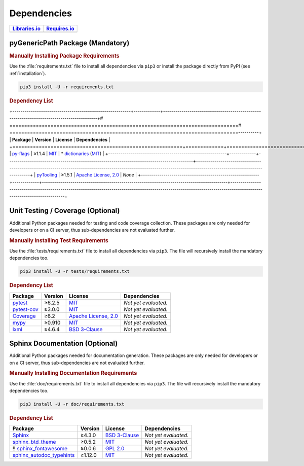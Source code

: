 .. _dependency:

Dependencies
############

.. |img-pyGenericPath-lib-status| image:: https://img.shields.io/librariesio/release/pypi/pyGenericPath
   :alt: Libraries.io status for latest release
   :height: 22
   :target: https://libraries.io/github/pyTooling/pyTooling.GenericPath
.. |img-pyGenericPath-req-status| image:: https://img.shields.io/requires/github/pyTooling/pyTooling.GenericPath
   :alt: Requires.io
   :height: 22
   :target: https://requires.io/github/pyTooling/pyTooling.GenericPath/requirements/?branch=main

+------------------------------------------+------------------------------------------+
| `Libraries.io <https://libraries.io/>`_  | `Requires.io <https://requires.io/>`_    |
+==========================================+==========================================+
| |img-pyGenericPath-lib-status|           | |img-pyGenericPath-req-status|           |
+------------------------------------------+------------------------------------------+

.. _dependency-package:

pyGenericPath Package (Mandatory)
*********************************

.. rubric:: Manually Installing Package Requirements

Use the :file:`requirements.txt` file to install all dependencies via ``pip3``
or install the package directly from PyPI (see :ref:`installation`).

.. code-block:: shell

   pip3 install -U -r requirements.txt


.. rubric:: Dependency List

+----------------------------------------------------------+-------------+-------------------------------------------------------------------------------------------+# ==============================================================================# ==============================================================================----------+
| **Package**                                              | **Version** | **License**                                                                               | **Dependencies**                                                                                                                                                     |
+==========================================================+=============+===========================================================================================+======================================================================================================================================================================+
| `py-flags <https://GitHub.com/pasztorpisti/py-flags>`__  | ≥1.1.4      | `MIT <https://GitHub.com/pasztorpisti/py-flags/blob/master/LICENSE.txt>`__                | * `dictionaries <https://GitHub.com/pasztorpisti/py-dictionaries>`__ (`MIT <https://GitHub.com/pasztorpisti/py-dictionaries/blob/master/LICENSE.txt>`__)             |
+----------------------------------------------------------+-------------+-------------------------------------------------------------------------------------------+----------------------------------------------------------------------------------------------------------------------------------------------------------------------+
| `pyTooling <https://GitHub.com/pyTooling/pyTooling>`__   | ≥1.5.1      | `Apache License, 2.0 <https://GitHub.com/pyTooling/pyTooling/blob/main/LICENSE.txt>`__  | *None*                                                                                                                                                               |
+----------------------------------------------------------+-------------+-------------------------------------------------------------------------------------------+----------------------------------------------------------------------------------------------------------------------------------------------------------------------+


.. _dependency-testing:

Unit Testing / Coverage (Optional)
**********************************

Additional Python packages needed for testing and code coverage collection.
These packages are only needed for developers or on a CI server, thus
sub-dependencies are not evaluated further.


.. rubric:: Manually Installing Test Requirements

Use the :file:`tests/requirements.txt` file to install all dependencies via
``pip3``. The file will recursively install the mandatory dependencies too.

.. code-block:: shell

   pip3 install -U -r tests/requirements.txt


.. rubric:: Dependency List

+-----------------------------------------------------------+-------------+----------------------------------------------------------------------------------------+----------------------+
| **Package**                                               | **Version** | **License**                                                                            | **Dependencies**     |
+===========================================================+=============+========================================================================================+======================+
| `pytest <https://GitHub.com/pytest-dev/pytest>`__         | ≥6.2.5      | `MIT <https://GitHub.com/pytest-dev/pytest/blob/master/LICENSE>`__                     | *Not yet evaluated.* |
+-----------------------------------------------------------+-------------+----------------------------------------------------------------------------------------+----------------------+
| `pytest-cov <https://GitHub.com/pytest-dev/pytest-cov>`__ | ≥3.0.0      | `MIT <https://GitHub.com/pytest-dev/pytest-cov/blob/master/LICENSE>`__                 | *Not yet evaluated.* |
+-----------------------------------------------------------+-------------+----------------------------------------------------------------------------------------+----------------------+
| `Coverage <https://GitHub.com/nedbat/coveragepy>`__       | ≥6.2        | `Apache License, 2.0 <https://GitHub.com/nedbat/coveragepy/blob/master/LICENSE.txt>`__ | *Not yet evaluated.* |
+-----------------------------------------------------------+-------------+----------------------------------------------------------------------------------------+----------------------+
| `mypy <https://GitHub.com/python/mypy>`__                 | ≥0.910      | `MIT <https://GitHub.com/python/mypy/blob/master/LICENSE>`__                           | *Not yet evaluated.* |
+-----------------------------------------------------------+-------------+----------------------------------------------------------------------------------------+----------------------+
| `lxml <https://GitHub.com/lxml/lxml>`__                   | ≥4.6.4      | `BSD 3-Clause <https://GitHub.com/lxml/lxml/blob/master/LICENSE.txt>`__                | *Not yet evaluated.* |
+-----------------------------------------------------------+-------------+----------------------------------------------------------------------------------------+----------------------+


.. _dependency-documentation:

Sphinx Documentation (Optional)
*******************************

Additional Python packages needed for documentation generation. These packages
are only needed for developers or on a CI server, thus sub-dependencies are not
evaluated further.


.. rubric:: Manually Installing Documentation Requirements

Use the :file:`doc/requirements.txt` file to install all dependencies via
``pip3``. The file will recursively install the mandatory dependencies too.

.. code-block:: shell

   pip3 install -U -r doc/requirements.txt


.. rubric:: Dependency List

+-------------------------------------------------------------------------------------------------+--------------+----------------------------------------------------------------------------------------------------------+----------------------+
| **Package**                                                                                     | **Version**  | **License**                                                                                              | **Dependencies**     |
+=================================================================================================+==============+==========================================================================================================+======================+
| `Sphinx <https://GitHub.com/sphinx-doc/sphinx>`__                                               | ≥4.3.0       | `BSD 3-Clause <https://GitHub.com/sphinx-doc/sphinx/blob/master/LICENSE>`__                              | *Not yet evaluated.* |
+-------------------------------------------------------------------------------------------------+--------------+----------------------------------------------------------------------------------------------------------+----------------------+
| `sphinx_btd_theme <https://GitHub.com/buildthedocs/sphinx.theme>`__                             | ≥0.5.2       | `MIT <https://GitHub.com/buildthedocs/sphinx.theme/blob/master/LICENSE>`__                               | *Not yet evaluated.* |
+-------------------------------------------------------------------------------------------------+--------------+----------------------------------------------------------------------------------------------------------+----------------------+
| !! `sphinx_fontawesome <https://GitHub.com/fraoustin/sphinx_fontawesome>`__                     | ≥0.0.6       | `GPL 2.0 <https://GitHub.com/fraoustin/sphinx_fontawesome/blob/master/LICENSE>`__                        | *Not yet evaluated.* |
+-------------------------------------------------------------------------------------------------+--------------+----------------------------------------------------------------------------------------------------------+----------------------+
| `sphinx_autodoc_typehints <https://GitHub.com/agronholm/sphinx-autodoc-typehints>`__            | ≥1.12.0      | `MIT <https://GitHub.com/agronholm/sphinx-autodoc-typehints/blob/master/LICENSE>`__                      | *Not yet evaluated.* |
+-------------------------------------------------------------------------------------------------+--------------+----------------------------------------------------------------------------------------------------------+----------------------+
